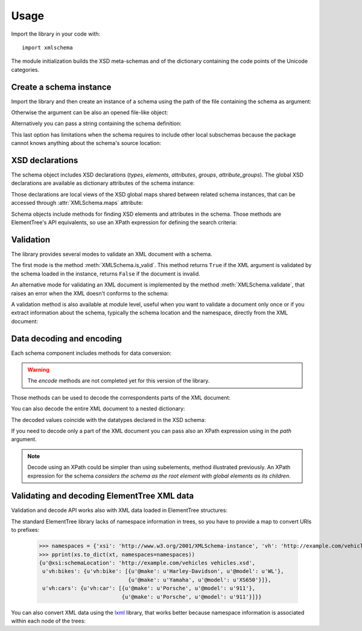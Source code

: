 Usage
=====

.. _lxml: http://lxml.de

.. testsetup::

    import xmlschema
    import os
    os.chdir('..')

.. testsetup:: vehicles

    import xmlschema
    import os

Import the library in your code with::

    import xmlschema

The module initialization builds the XSD meta-schemas and of the dictionary
containing the code points of the Unicode categories.


Create a schema instance
------------------------

Import the library and then create an instance of a schema using the path of
the file containing the schema as argument:

.. doctest::

    >>> import xmlschema
    >>> my_schema = xmlschema.XMLSchema('xmlschema/tests/examples/vehicles/vehicles.xsd')

Otherwise the argument can be also an opened file-like object:

.. doctest::

    >>> import xmlschema
    >>> schema_file = open('xmlschema/tests/examples/vehicles/vehicles.xsd')
    >>> my_schema = xmlschema.XMLSchema(schema_file)

Alternatively you can pass a string containing the schema definition:

.. doctest::

    >>> import xmlschema
    >>> my_schema = xmlschema.XMLSchema("""
    ... <xs:schema xmlns:xs="http://www.w3.org/2001/XMLSchema">
    ... <xs:element name="block" type="xs:string"/>
    ... </xs:schema>
    ... """)

This last option has limitations when the schema requires to include other local subschemas
because the package cannot knows anything about the schema's source location:

.. doctest::

    >>> import xmlschema
    >>> schema_xsd = open('xmlschema/tests/examples/vehicles/vehicles.xsd').read()
    >>> my_schema = xmlschema.XMLSchema(schema_xsd)
    Traceback (most recent call last):
      File "/usr/lib64/python2.7/doctest.py", line 1315, in __run
        compileflags, 1) in test.globs
      File "<doctest default[2]>", line 1, in <module>
        my_schema = xmlschema.XMLSchema(schema_xsd)
      File "/home/brunato/Development/projects/xmlschema/xmlschema/schema.py", line 270, in __init__
        self.include_schemas(self.root, check_schema)
      File "/home/brunato/Development/projects/xmlschema/xmlschema/schema.py", line 380, in include_schemas
        reason="cannot include %r: %s" % (location, err.reason)
    XMLSchemaURLError: <urlopen error cannot include 'cars.xsd': cannot access resource from 'cars.xsd': [OSError(2, 'No such file or directory')]>


XSD declarations
----------------

The schema object includes XSD declarations (*types*, *elements*, *attributes*,
*groups*, *attribute_groups*). The global XSD declarations are available as
dictionary attributes of the schema instance:

.. doctest::

    >>> import xmlschema
    >>> from pprint import pprint
    >>> my_schema = xmlschema.XMLSchema('xmlschema/tests/examples/vehicles/vehicles.xsd')
    >>> my_schema.types
    {u'vehicleType': <XsdComplexType u'{http://example.com/vehicles}vehicleType' at 0x...>}
    >>> pprint(my_schema.elements)
    {u'bikes': <XsdElement u'{http://example.com/vehicles}bikes' at 0x...>,
     u'cars': <XsdElement u'{http://example.com/vehicles}cars' at 0x...>,
     u'vehicles': <XsdElement u'{http://example.com/vehicles}vehicles' at 0x...>}
    >>> my_schema.attributes
    {u'step': <XsdAttribute u'{http://example.com/vehicles}step' at 0x...>}

Those declarations are local views of the XSD global maps shared between related
schema instances, that can be accessed through :attr:`XMLSchema.maps` attribute:

.. doctest::

    >>> from pprint import pprint
    >>> pprint(sorted(my_schema.maps.types.keys())[:5])
    [u'{http://example.com/vehicles}vehicleType',
     u'{http://www.w3.org/1999/xlink}actuateType',
     u'{http://www.w3.org/1999/xlink}arcType',
     u'{http://www.w3.org/1999/xlink}arcroleType',
     u'{http://www.w3.org/1999/xlink}extended']
    >>> pprint(sorted(my_schema.maps.elements.keys())[:10])
    [u'{http://example.com/vehicles}bikes',
     u'{http://example.com/vehicles}cars',
     u'{http://example.com/vehicles}vehicles',
     u'{http://www.w3.org/1999/xlink}arc',
     u'{http://www.w3.org/1999/xlink}locator',
     u'{http://www.w3.org/1999/xlink}resource',
     u'{http://www.w3.org/1999/xlink}title',
     u'{http://www.w3.org/2001/XMLSchema-hasFacetAndProperty}hasFacet',
     u'{http://www.w3.org/2001/XMLSchema-hasFacetAndProperty}hasProperty',
     u'{http://www.w3.org/2001/XMLSchema}all']

Schema objects include methods for finding XSD elements and attributes in the schema.
Those methods are ElementTree's API equivalents, so use an XPath expression for
defining the search criteria:

.. doctest::

    >>> my_schema.find('vh:vehicles/vh:bikes')
    <XsdElement u'{http://example.com/vehicles}bikes' at 0x...>
    >>> pprint(my_schema.findall('vh:vehicles/*'))
    [<XsdElement u'{http://example.com/vehicles}cars' at 0x...>,
     <XsdElement u'{http://example.com/vehicles}bikes' at 0x...>]


Validation
----------

The library provides several modes to validate an XML document with a schema.

The first mode is the method :meth:`XMLSchema.is_valid`. This method returns ``True``
if the XML argument is validated by the schema loaded in the instance,
returns ``False`` if the document is invalid.

.. doctest::

    >>> import xmlschema
    >>> my_schema = xmlschema.XMLSchema('xmlschema/tests/examples/vehicles/vehicles.xsd')
    >>> my_schema.is_valid('xmlschema/tests/examples/vehicles/vehicles.xml')
    True
    >>> my_schema.is_valid('xmlschema/tests/examples/vehicles/vehicles-1_error.xml')
    False
    >>> my_schema.is_valid("""<?xml version="1.0" encoding="UTF-8"?><fancy_tag/>""")
    False

An alternative mode for validating an XML document is implemented by the method
:meth:`XMLSchema.validate`, that raises an error when the XML doesn't conforms
to the schema:

.. doctest::

    >>> import xmlschema
    >>> my_schema = xmlschema.XMLSchema('xmlschema/tests/examples/vehicles/vehicles.xsd')
    >>> my_schema.validate('xmlschema/tests/examples/vehicles/vehicles.xml')
    >>> my_schema.validate('xmlschema/tests/examples/vehicles/vehicles-1_error.xml')
    Traceback (most recent call last):
      File "<stdin>", line 1, in <module>
      File "/home/brunato/Development/projects/xmlschema/xmlschema/schema.py", line 220, in validate
        raise error
    xmlschema.exceptions.XMLSchemaValidationError: failed validating <Element ...

    Reason: character data between child elements not allowed!

    Schema:

      <xs:sequence xmlns:xs="http://www.w3.org/2001/XMLSchema">
            <xs:element maxOccurs="unbounded" minOccurs="0" name="car" type="vh:vehicleType" />
      </xs:sequence>

    Instance:

      <ns0:cars xmlns:ns0="http://example.com/vehicles">
        NOT ALLOWED CHARACTER DATA
        <ns0:car make="Porsche" model="911" />
        <ns0:car make="Porsche" model="911" />
      </ns0:cars>


A validation method is also available at module level, useful when you want to
validate a document only once or if you extract information about the schema,
typically the schema location and the namespace, directly from the XML document:

.. doctest::

    >>> import xmlschema
    >>> xmlschema.validate('xmlschema/tests/examples/vehicles/vehicles.xml')

.. doctest:: vehicles

    >>> import xmlschema
    >>> os.chdir('xmlschema/tests/examples/vehicles/')
    >>> xmlschema.validate('vehicles.xml', 'vehicles.xsd')


Data decoding and encoding
--------------------------

Each schema component includes methods for data conversion:

.. doctest::

    >>> my_schema.types['vehicleType'].decode
    <bound method XsdComplexType.decode of <XsdComplexType ...>>
    >>> my_schema.elements['cars'].encode
    <bound method XsdElement.encode of <XsdElement ...>>

.. warning::

    The *encode* methods are not completed yet for this version of the library.


Those methods can be used to decode the correspondents parts of the XML document:

.. doctest::

    >>> import xmlschema
    >>> from pprint import pprint
    >>> from xml.etree import ElementTree
    >>> xs = xmlschema.XMLSchema('xmlschema/tests/examples/vehicles/vehicles.xsd')
    >>> xt = ElementTree.parse('xmlschema/tests/examples/vehicles/vehicles.xml')
    >>> pprint(xs.elements['cars'].decode(xt.getroot()[0]))
    {'{http://example.com/vehicles}car': [{u'@make': u'Porsche',
                                           u'@model': u'911'},
                                          {u'@make': u'Porsche',
                                           u'@model': u'911'}]}
    >>> pprint(xs.elements['cars'].decode(xt.getroot()[1]))
    None
    >>> pprint(xs.elements['bikes'].decode(xt.getroot()[1]))
    {'{http://example.com/vehicles}bike': [{u'@make': u'Harley-Davidson',
                                            u'@model': u'WL'},
                                           {u'@make': u'Yamaha',
                                            u'@model': u'XS650'}]}

You can also decode the entire XML document to a nested dictionary:

.. doctest::

    >>> import xmlschema
    >>> from pprint import pprint
    >>> xs = xmlschema.XMLSchema('xmlschema/tests/examples/vehicles/vehicles.xsd')
    >>> pprint(xs.to_dict('xmlschema/tests/examples/vehicles/vehicles.xml'))
    {u'@xsi:schemaLocation': 'http://example.com/vehicles vehicles.xsd',
     u'vh:bikes': {u'vh:bike': [{u'@make': u'Harley-Davidson', u'@model': u'WL'},
                                {u'@make': u'Yamaha', u'@model': u'XS650'}]},
     u'vh:cars': {u'vh:car': [{u'@make': u'Porsche', u'@model': u'911'},
                              {u'@make': u'Porsche', u'@model': u'911'}]}}

The decoded values coincide with the datatypes declared in the XSD schema:

.. doctest::

    >>> import xmlschema
    >>> from pprint import pprint
    >>> xs = xmlschema.XMLSchema('xmlschema/tests/examples/collection/collection.xsd')
    >>> pprint(xs.to_dict('xmlschema/tests/examples/collection/collection.xml'))
    {u'@xsi:schemaLocation': 'http://example.com/ns/collection collection.xsd',
     'object': [{u'@available': True,
                 u'@id': u'b0836217462',
                 'author': {u'@id': u'PAR',
                            'born': u'1841-02-25',
                            'dead': u'1919-12-03',
                            'name': u'Pierre-Auguste Renoir',
                            'qualification': u'painter'},
                 'estimation': Decimal('10000.00'),
                 'position': 1,
                 'title': u'The Umbrellas',
                 'year': u'1886'},
                {u'@available': True,
                 u'@id': u'b0836217463',
                 'author': {u'@id': u'JM',
                            'born': u'1893-04-20',
                            'dead': u'1983-12-25',
                            'name': u'Joan Mir\xf3',
                            'qualification': u'painter, sculptor and ceramicist'},
                 'position': 2,
                 'title': None,
                 'year': u'1925'}]}

If you need to decode only a part of the XML document you can pass also an XPath
expression using in the *path* argument.

.. doctest::

    >>> xs = xmlschema.XMLSchema('xmlschema/tests/examples/vehicles/vehicles.xsd')
    >>> pprint(xs.to_dict('xmlschema/tests/examples/vehicles/vehicles.xml', './vh:vehicles/vh:bikes'))
    {u'vh:bike': [{u'@make': u'Harley-Davidson', u'@model': u'WL'},
                  {u'@make': u'Yamaha', u'@model': u'XS650'}]}

.. note::

    Decode using an XPath could be simpler than using subelements, method illustrated previously.
    An XPath expression for the schema *considers the schema as the root element with global
    elements as its children*.


Validating and decoding ElementTree XML data
--------------------------------------------

Validation and decode API works also with XML data loaded in ElementTree structures:

.. doctest::

    >>> import xmlschema
    >>> from pprint import pprint
    >>> from xml.etree import ElementTree
    >>> xs = xmlschema.XMLSchema('xmlschema/tests/examples/vehicles/vehicles.xsd')
    >>> xt = ElementTree.parse('xmlschema/tests/examples/vehicles/vehicles.xml')
    >>> xs.is_valid(xt)
    True
    >>> pprint(xs.to_dict(xt), depth=2)
    {u'@{http://www.w3.org/2001/XMLSchema-instance}schemaLocation': 'http://example.com/vehicles vehicles.xsd',
     '{http://example.com/vehicles}bikes': {'{http://example.com/vehicles}bike': [...]},
     '{http://example.com/vehicles}cars': {'{http://example.com/vehicles}car': [...]}}

The standard ElementTree library lacks of namespace information in trees, so you
have to provide a map to convert URIs to prefixes:

    >>> namespaces = {'xsi': 'http://www.w3.org/2001/XMLSchema-instance', 'vh': 'http://example.com/vehicles'}
    >>> pprint(xs.to_dict(xt, namespaces=namespaces))
    {u'@xsi:schemaLocation': 'http://example.com/vehicles vehicles.xsd',
     u'vh:bikes': {u'vh:bike': [{u'@make': u'Harley-Davidson', u'@model': u'WL'},
                                {u'@make': u'Yamaha', u'@model': u'XS650'}]},
     u'vh:cars': {u'vh:car': [{u'@make': u'Porsche', u'@model': u'911'},
                              {u'@make': u'Porsche', u'@model': u'911'}]}}

You can also convert XML data using the lxml_ library, that works better because
namespace information is associated within each node of the trees:

.. doctest::

    >>> import xmlschema
    >>> from pprint import pprint
    >>> import lxml.etree as ElementTree
    >>> xs = xmlschema.XMLSchema('xmlschema/tests/examples/vehicles/vehicles.xsd')
    >>> xt = ElementTree.parse('xmlschema/tests/examples/vehicles/vehicles.xml')
    >>> xs.is_valid(xt)
    True
    >>> pprint(xs.to_dict(xt))
    {u'@xsi:schemaLocation': 'http://example.com/vehicles vehicles.xsd',
     u'vh:bikes': {u'vh:bike': [{u'@make': u'Harley-Davidson', u'@model': u'WL'},
                                {u'@make': u'Yamaha', u'@model': u'XS650'}]},
     u'vh:cars': {u'vh:car': [{u'@make': u'Porsche', u'@model': u'911'},
                              {u'@make': u'Porsche', u'@model': u'911'}]}}
    >>> pprint(xmlschema.to_dict(xt, 'xmlschema/tests/examples/vehicles/vehicles.xsd'))
    {u'@xsi:schemaLocation': 'http://example.com/vehicles vehicles.xsd',
     u'vh:bikes': {u'vh:bike': [{u'@make': u'Harley-Davidson', u'@model': u'WL'},
                                {u'@make': u'Yamaha', u'@model': u'XS650'}]},
     u'vh:cars': {u'vh:car': [{u'@make': u'Porsche', u'@model': u'911'},
                              {u'@make': u'Porsche', u'@model': u'911'}]}}
